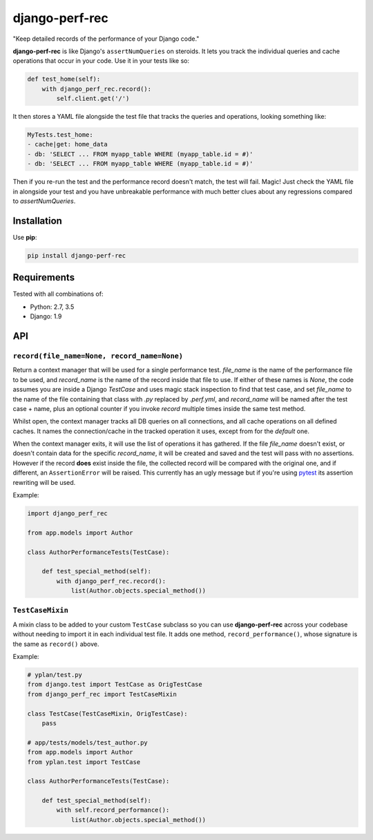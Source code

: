 ===============
django-perf-rec
===============

.. image:: https://img.shields.io/pypi/v/django-perf-rec.svg
    :target: https://pypi.python.org/pypi/django-perf-rec

.. image:: https://img.shields.io/travis/YPlan/django-perf-rec/master.svg
        :target: https://travis-ci.org/YPlan/django-perf-rec

"Keep detailed records of the performance of your Django code."

**django-perf-rec** is like Django's ``assertNumQueries`` on steroids. It lets
you track the individual queries and cache operations that occur in your code.
Use it in your tests like so:

.. code-block:: python

    def test_home(self):
        with django_perf_rec.record():
            self.client.get('/')

It then stores a YAML file alongside the test file that tracks the queries and
operations, looking something like:

.. code-block:: yaml

    MyTests.test_home:
    - cache|get: home_data
    - db: 'SELECT ... FROM myapp_table WHERE (myapp_table.id = #)'
    - db: 'SELECT ... FROM myapp_table WHERE (myapp_table.id = #)'

Then if you re-run the test and the performance record doesn't match, the test
will fail. Magic! Just check the YAML file in alongside your test and you have
unbreakable performance with much better clues about any regressions compared
to `assertNumQueries`.

Installation
============

Use **pip**:

.. code-block:: bash

    pip install django-perf-rec

Requirements
============

Tested with all combinations of:

* Python: 2.7, 3.5
* Django: 1.9

API
===

``record(file_name=None, record_name=None)``
--------------------------------------------

Return a context manager that will be used for a single performance test.
`file_name` is the name of the performance file to be used, and `record_name`
is the name of the record inside that file to use. If either of these names is
`None`, the code assumes you are inside a Django `TestCase` and uses magic
stack inspection to find that test case, and set `file_name` to the name of the
file containing that class with `.py` replaced by `.perf.yml`, and
`record_name` will be named after the test case + name, plus an optional
counter if you invoke `record` multiple times inside the same test method.

Whilst open, the context manager tracks all DB queries on all connections, and
all cache operations on all defined caches. It names the connection/cache in
the tracked operation it uses, except from for the `default` one.

When the context manager exits, it will use the list of operations it has
gathered. If the file `file_name` doesn't exist, or doesn't contain data for
the specific `record_name`, it will be created and saved and the test will pass
with no assertions. However if the record **does** exist inside the file, the
collected record will be compared with the original one, and if different, an
``AssertionError`` will be raised. This currently has an ugly message but if
you're using `pytest <http://pytest.org/>`_ its assertion rewriting will be
used.

Example:

.. code-block:: python

    import django_perf_rec

    from app.models import Author

    class AuthorPerformanceTests(TestCase):

        def test_special_method(self):
            with django_perf_rec.record():
                list(Author.objects.special_method())


``TestCaseMixin``
-----------------

A mixin class to be added to your custom ``TestCase`` subclass so you can use
**django-perf-rec** across your codebase without needing to import it in each
individual test file. It adds one method, ``record_performance()``, whose
signature is the same as ``record()`` above.

Example:

.. code-block:: python

    # yplan/test.py
    from django.test import TestCase as OrigTestCase
    from django_perf_rec import TestCaseMixin

    class TestCase(TestCaseMixin, OrigTestCase):
        pass

    # app/tests/models/test_author.py
    from app.models import Author
    from yplan.test import TestCase

    class AuthorPerformanceTests(TestCase):

        def test_special_method(self):
            with self.record_performance():
                list(Author.objects.special_method())
